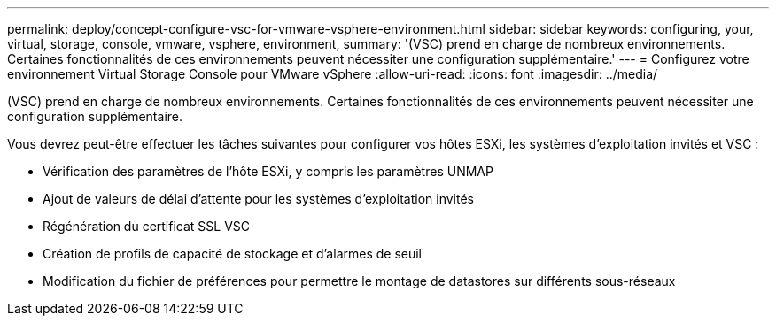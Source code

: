 ---
permalink: deploy/concept-configure-vsc-for-vmware-vsphere-environment.html 
sidebar: sidebar 
keywords: configuring, your, virtual, storage, console, vmware, vsphere, environment, 
summary: '(VSC) prend en charge de nombreux environnements. Certaines fonctionnalités de ces environnements peuvent nécessiter une configuration supplémentaire.' 
---
= Configurez votre environnement Virtual Storage Console pour VMware vSphere
:allow-uri-read: 
:icons: font
:imagesdir: ../media/


[role="lead"]
(VSC) prend en charge de nombreux environnements. Certaines fonctionnalités de ces environnements peuvent nécessiter une configuration supplémentaire.

Vous devrez peut-être effectuer les tâches suivantes pour configurer vos hôtes ESXi, les systèmes d'exploitation invités et VSC :

* Vérification des paramètres de l'hôte ESXi, y compris les paramètres UNMAP
* Ajout de valeurs de délai d'attente pour les systèmes d'exploitation invités
* Régénération du certificat SSL VSC
* Création de profils de capacité de stockage et d'alarmes de seuil
* Modification du fichier de préférences pour permettre le montage de datastores sur différents sous-réseaux

